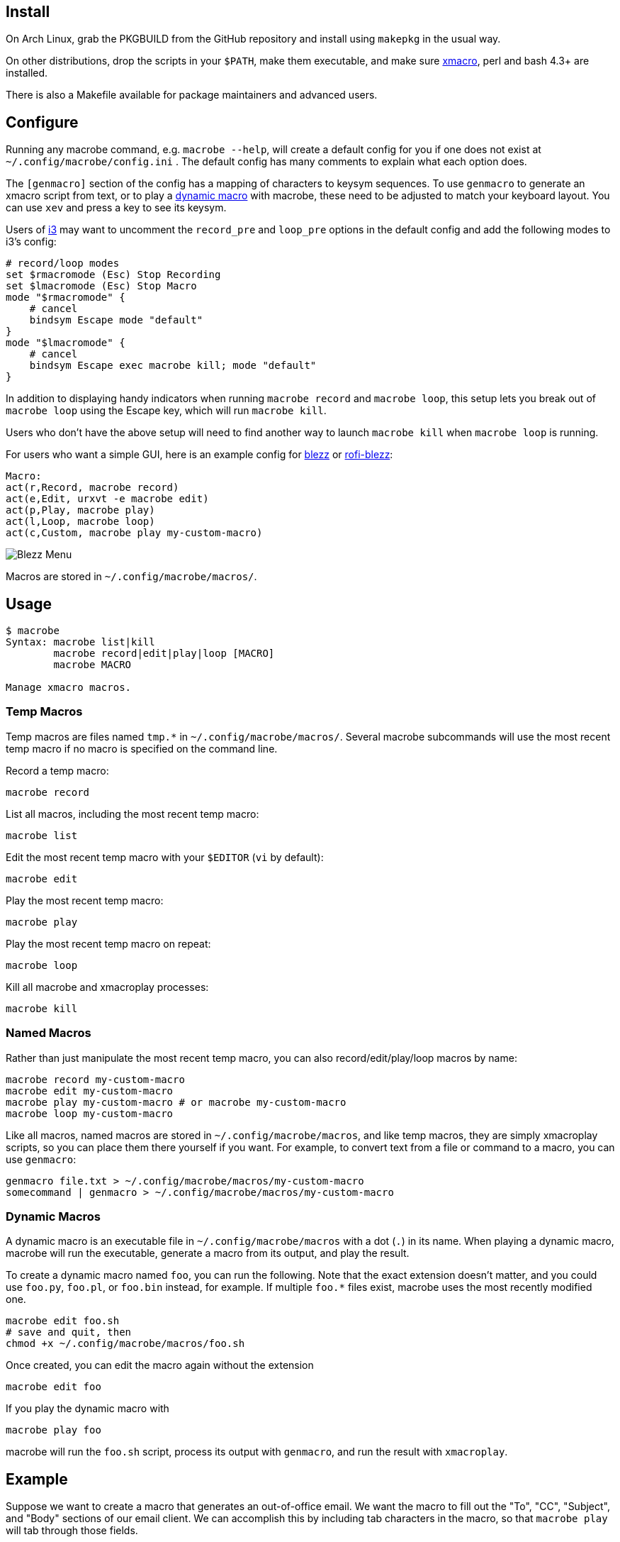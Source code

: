 
== Install

On Arch Linux, grab the PKGBUILD from the GitHub repository
and install using `makepkg` in the usual way.

On other distributions,
drop the scripts in your `$PATH`,
make them executable,
and make sure http://xmacro.sourceforge.net/[xmacro],
perl and bash 4.3+ are installed.

There is also a Makefile available for package maintainers and advanced users.

== Configure

Running any macrobe command, e.g. `macrobe --help`,
will create a default config for you
if one does not exist at `~/.config/macrobe/config.ini` .
The default config has many comments to explain what each option does.

The `[genmacro]` section of the config
has a mapping of characters to keysym sequences.
To use `genmacro` to generate an xmacro script from text,
or to play a link:#dynamic-macros[dynamic macro] with macrobe,
these need to be adjusted to match your keyboard layout.
You can use `xev` and press a key to see its keysym.

Users of https://i3wm.org/[i3]
may want to uncomment the `record_pre` and `loop_pre` options
in the default config
and add the following modes to i3's config:

 # record/loop modes
 set $rmacromode (Esc) Stop Recording
 set $lmacromode (Esc) Stop Macro
 mode "$rmacromode" {
     # cancel
     bindsym Escape mode "default"
 }
 mode "$lmacromode" {
     # cancel
     bindsym Escape exec macrobe kill; mode "default"
 }

In addition to displaying handy indicators
when running `macrobe record` and `macrobe loop`,
this setup lets you break out of `macrobe loop` using the Escape key,
which will run `macrobe kill`.

Users who don't have the above setup
will need to find another way to launch `macrobe kill`
when `macrobe loop` is running.

For users who want a simple GUI,
here is an example config for https://github.com/Blezzing/blezz[blezz]
or https://github.com/dmbuce/i3b#rofi-blezz[rofi-blezz]:

 Macro:
 act(r,Record, macrobe record)
 act(e,Edit, urxvt -e macrobe edit)
 act(p,Play, macrobe play)
 act(l,Loop, macrobe loop)
 act(c,Custom, macrobe play my-custom-macro)

image::https://i.imgur.com/f7cxz0v.png[Blezz Menu]

Macros are stored in `~/.config/macrobe/macros/`.

== Usage

-----
$ macrobe
Syntax: macrobe list|kill
        macrobe record|edit|play|loop [MACRO]
        macrobe MACRO

Manage xmacro macros.

-----

=== Temp Macros

Temp macros are files named `tmp.*` in `~/.config/macrobe/macros/`.
Several macrobe subcommands will use the most recent temp macro
if no macro is specified on the command line.

Record a temp macro:

 macrobe record

List all macros, including the most recent temp macro:

 macrobe list

Edit the most recent temp macro with your `$EDITOR` (`vi` by default):

 macrobe edit

Play the most recent temp macro:

 macrobe play

Play the most recent temp macro on repeat:

 macrobe loop

Kill all macrobe and xmacroplay processes:

 macrobe kill

=== Named Macros

Rather than just manipulate the most recent temp macro,
you can also record/edit/play/loop macros by name:

 macrobe record my-custom-macro
 macrobe edit my-custom-macro
 macrobe play my-custom-macro # or macrobe my-custom-macro
 macrobe loop my-custom-macro

Like all macros, named macros are stored in `~/.config/macrobe/macros`,
and like temp macros, they are simply xmacroplay scripts,
so you can place them there yourself if you want.
For example, to convert text from a file or command to a macro,
you can use `genmacro`:

 genmacro file.txt > ~/.config/macrobe/macros/my-custom-macro
 somecommand | genmacro > ~/.config/macrobe/macros/my-custom-macro

=== Dynamic Macros

A dynamic macro is an executable file in `~/.config/macrobe/macros`
with a dot (`.`) in its name.
When playing a dynamic macro,
macrobe will run the executable,
generate a macro from its output,
and play the result.

To create a dynamic macro named `foo`, you can run the following.
Note that the exact extension doesn't matter,
and you could use `foo.py`, `foo.pl`, or `foo.bin` instead, for example.
If multiple `foo.*` files exist,
macrobe uses the most recently modified one.

 macrobe edit foo.sh
 # save and quit, then
 chmod +x ~/.config/macrobe/macros/foo.sh

Once created, you can edit the macro again without the extension

 macrobe edit foo

If you play the dynamic macro with

 macrobe play foo

macrobe will run the `foo.sh` script,
process its output with `genmacro`,
and run the result with `xmacroplay`.

== Example

Suppose we want to create a macro that generates an out-of-office email.
We want the macro to fill out the "To", "CC", "Subject", and "Body"
sections of our email client.
We can accomplish this by including tab characters in the macro,
so that `macrobe play` will tab through those fields.

We also want it to prompt us for a start and end date with a tool like
link:https://github.com/dmbuce/i3b#pickdate[pickdate].
Since these dates will change each time we generate the email,
we will need to create a dynamic macro for this use case.

The script for such a macro might look something like this:

[source,bash]
----
#!/bin/bash -e

# define some vars
mailto=$'department@example.com\tanother-dept@example.com'
cc='boss@example.com'

# schedule start date
start="$(pickdate '%A %-m/%-d')"
humanstart="$(date -d "$start" +'%a, %b %-e')"

# schedule end date
epochend="$(pickdate %s)"
end="$(date -d @$epochend +'%A %-m/%-d')"
humanend="$(date -d "$end" +'%a, %b %-e')"
humanback="$(date -d @$(($epochend + 24*3600)) +'%A')"

# print macro
cat <<EOF
$mailto			${cc}		OOO $start thru $end	I will be out of the office from $humanstart to $humanend, returning $humanback.

Have a good one.
EOF

----

If I run this script with my cursor in the "To" field of my email client,
I'm prompted for two dates and then xmacroplay fills out the email.

Of course, you will need to adjust the tabs in the script
to be suitable for your email client,
and other details as necessary for your use case.

// vim: ft=asciidoc:
